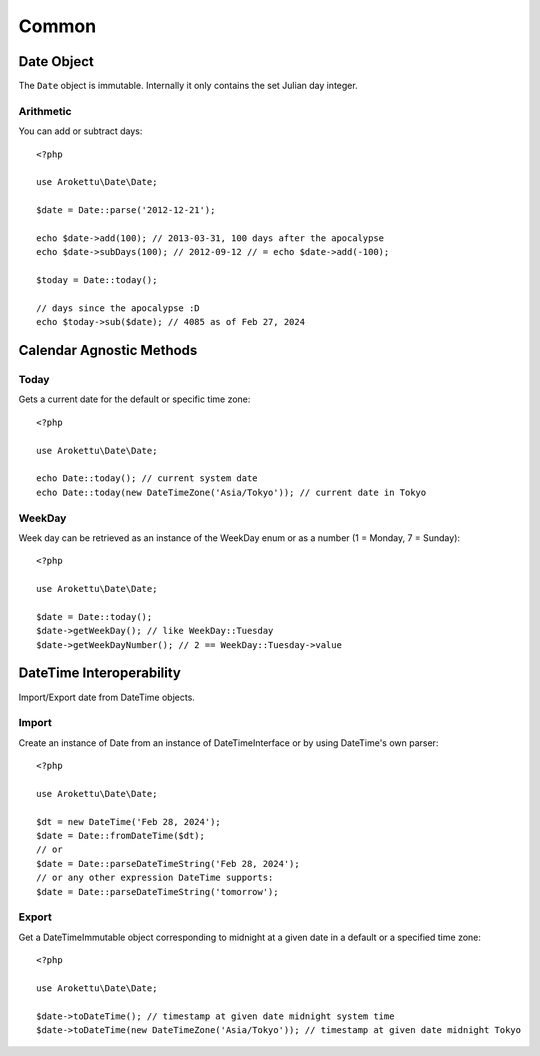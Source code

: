 Common
######

.. highlight:: php

Date Object
===========

The ``Date`` object is immutable.
Internally it only contains the set Julian day integer.

Arithmetic
----------

You can add or subtract days::

    <?php

    use Arokettu\Date\Date;

    $date = Date::parse('2012-12-21');

    echo $date->add(100); // 2013-03-31, 100 days after the apocalypse
    echo $date->subDays(100); // 2012-09-12 // = echo $date->add(-100);

    $today = Date::today();

    // days since the apocalypse :D
    echo $today->sub($date); // 4085 as of Feb 27, 2024

Calendar Agnostic Methods
=========================

Today
-----

Gets a current date for the default or specific time zone::

    <?php

    use Arokettu\Date\Date;

    echo Date::today(); // current system date
    echo Date::today(new DateTimeZone('Asia/Tokyo')); // current date in Tokyo

WeekDay
-------

Week day can be retrieved as an instance of the WeekDay enum or as a number (1 = Monday, 7 = Sunday)::

    <?php

    use Arokettu\Date\Date;

    $date = Date::today();
    $date->getWeekDay(); // like WeekDay::Tuesday
    $date->getWeekDayNumber(); // 2 == WeekDay::Tuesday->value

DateTime Interoperability
=========================

Import/Export date from DateTime objects.

Import
------

Create an instance of Date from an instance of DateTimeInterface or by using DateTime's own parser::

    <?php

    use Arokettu\Date\Date;

    $dt = new DateTime('Feb 28, 2024');
    $date = Date::fromDateTime($dt);
    // or
    $date = Date::parseDateTimeString('Feb 28, 2024');
    // or any other expression DateTime supports:
    $date = Date::parseDateTimeString('tomorrow');

Export
------

Get a DateTimeImmutable object corresponding to midnight at a given date in a default or a specified time zone::

    <?php

    use Arokettu\Date\Date;

    $date->toDateTime(); // timestamp at given date midnight system time
    $date->toDateTime(new DateTimeZone('Asia/Tokyo')); // timestamp at given date midnight Tokyo
